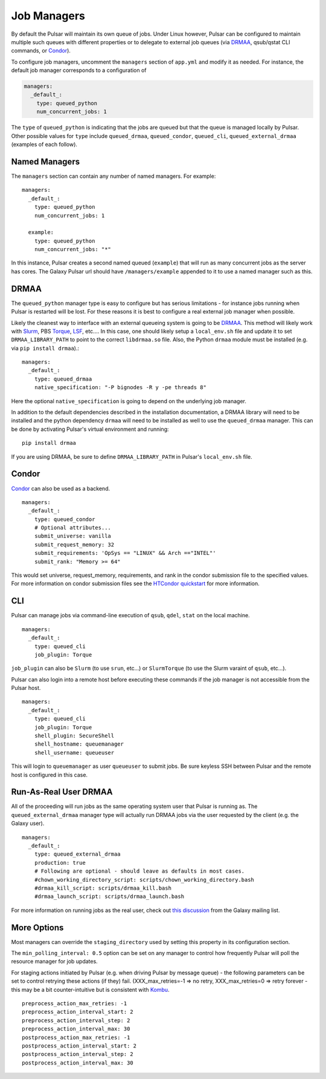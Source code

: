 .. _job_managers:

-------------------------------
Job Managers
-------------------------------

By default the Pulsar will maintain its own queue of jobs. Under Linux
however, Pulsar can be configured to maintain multiple such queues with
different properties or to delegate to external job queues (via DRMAA_,
qsub/qstat CLI commands, or Condor_).

To configure job managers, uncomment the ``managers`` section of ``app.yml``
and modify it as needed. For instance, the default job manager corresponds to
a configuration of 

.. code-block:: YAML

    managers:
      _default_:
        type: queued_python
        num_concurrent_jobs: 1

The ``type`` of ``queued_python`` is indicating that the jobs are queued but
that the queue is managed locally by Pulsar. Other possible values for
``type`` include ``queued_drmaa``, ``queued_condor``, ``queued_cli``,
``queued_external_drmaa`` (examples of each follow).

Named Managers
-------------------------------

The ``managers`` section can contain any number of named managers. For example::

    managers:
      _default_:
        type: queued_python
        num_concurrent_jobs: 1

      example:
        type: queued_python
        num_concurrent_jobs: "*"

In this instance, Pulsar creates a second named queued (``example``) that will
run as many concurrent jobs as the server has cores. The Galaxy Pulsar url
should have ``/managers/example`` appended to it to use a named manager such
as this.

DRMAA
-------------------------------

The ``queued_python`` manager type is easy to configure but has serious
limitations - for instance jobs running when Pulsar is restarted will be lost.
For these reasons it is best to configure a real external job manager when
possible.

Likely the cleanest way to interface with an external queueing system is going
to be DRMAA_. This method will likely work with Slurm_, PBS Torque_, LSF_,
etc.... In this case, one should likely setup a ``local_env.sh`` file and
update it to set ``DRMAA_LIBRARY_PATH`` to point to the correct
``libdrmaa.so`` file. Also, the Python ``drmaa`` module must be installed
(e.g. via ``pip install drmaa``).::

    managers:
      _default_:
        type: queued_drmaa
        native_specification: "-P bignodes -R y -pe threads 8"

Here the optional ``native_specification`` is going to depend on the underlying job
manager.

In addition to the default dependencies described in the installation
documentation, a DRMAA library will need to be installed and the python
dependency ``drmaa`` will need to be installed as well to use the
``queued_drmaa`` manager. This can be done by activating Pulsar's virtual environment and running::

    pip install drmaa

If you are using DRMAA, be sure to define ``DRMAA_LIBRARY_PATH`` in Pulsar's
``local_env.sh`` file.

Condor
-------------------------------

Condor_ can also be used as a backend.

::

    managers:
      _default_:
        type: queued_condor
        # Optional attributes...
        submit_universe: vanilla
        submit_request_memory: 32
        submit_requirements: 'OpSys == "LINUX" && Arch =="INTEL"'
        submit_rank: "Memory >= 64"

This would set universe, request_memory, requirements, and rank in the condor
submission file to the specified values. For more information on condor
submission files see the `HTCondor quickstart
<http://research.cs.wisc.edu/htcondor/quick-start.html>`__ for more
information.

CLI
-------------------------------

Pulsar can manage jobs via command-line execution of ``qsub``, ``qdel``,
``stat`` on the local machine.

::

    managers:
      _default_:
        type: queued_cli
        job_plugin: Torque

``job_plugin`` can also be ``Slurm`` (to use ``srun``, etc...) or
``SlurmTorque`` (to use the Slurm varaint of ``qsub``, etc...).

Pulsar can also login into a remote host before executing these commands if
the job manager is not accessible from the Pulsar host.

::

    managers:
      _default_:
        type: queued_cli
        job_plugin: Torque
        shell_plugin: SecureShell
        shell_hostname: queuemanager
        shell_username: queueuser

This will login to ``queuemanager`` as user ``queueuser`` to submit jobs. Be
sure keyless SSH between Pulsar and the remote host is configured in this
case.


Run-As-Real User DRMAA
-------------------------------

All of the proceeding will run jobs as the same operating system user that
Pulsar is running as. The ``queued_external_drmaa`` manager type will actually
run DRMAA jobs via the user requested by the client (e.g. the Galaxy user).

::

    managers:
      _default_:
        type: queued_external_drmaa
        production: true
        # Following are optional - should leave as defaults in most cases.
        #chown_working_directory_script: scripts/chown_working_directory.bash
        #drmaa_kill_script: scripts/drmaa_kill.bash
        #drmaa_launch_script: scripts/drmaa_launch.bash

For more information on running jobs as the real user, check out `this discussion
<http://dev.list.galaxyproject.org/Managing-Data-Locality-tp4662438.html>`__ from
the Galaxy mailing list.

More Options
-------------------------------

Most managers can override the ``staging_directory`` used by setting this
property in its configuration section.

The ``min_polling_interval: 0.5`` option can be set on any manager to control
how frequently Pulsar will poll the resource manager for job updates.

For staging actions initiated by Pulsar (e.g. when driving Pulsar by message queue) - the following parameters can be set to control retrying these actions (if they) fail. (XXX_max_retries=-1 => no retry, XXX_max_retries=0 => retry forever -
this may be a bit counter-intuitive but is consistent with Kombu_.

::

    preprocess_action_max_retries: -1
    preprocess_action_interval_start: 2
    preprocess_action_interval_step: 2
    preprocess_action_interval_max: 30
    postprocess_action_max_retries: -1
    postprocess_action_interval_start: 2
    postprocess_action_interval_step: 2
    postprocess_action_interval_max: 30


.. _DRMAA: http://www.drmaa.org/
.. _Condor: http://research.cs.wisc.edu/htcondor/
.. _Slurm: http://slurm.schedmd.com/
.. _Torque: http://www.adaptivecomputing.com/products/open-source/torque/
.. _LSF: http://www-03.ibm.com/systems/platformcomputing/products/lsf/
.. _Kombu: https://kombu.readthedocs.org/en/latest/
